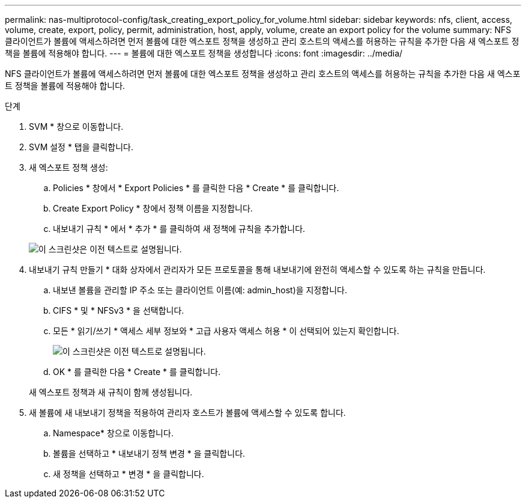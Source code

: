 ---
permalink: nas-multiprotocol-config/task_creating_export_policy_for_volume.html 
sidebar: sidebar 
keywords: nfs, client, access, volume, create, export, policy, permit, administration, host, apply, volume, create an export policy for the volume 
summary: NFS 클라이언트가 볼륨에 액세스하려면 먼저 볼륨에 대한 엑스포트 정책을 생성하고 관리 호스트의 액세스를 허용하는 규칙을 추가한 다음 새 엑스포트 정책을 볼륨에 적용해야 합니다. 
---
= 볼륨에 대한 엑스포트 정책을 생성합니다
:icons: font
:imagesdir: ../media/


[role="lead"]
NFS 클라이언트가 볼륨에 액세스하려면 먼저 볼륨에 대한 엑스포트 정책을 생성하고 관리 호스트의 액세스를 허용하는 규칙을 추가한 다음 새 엑스포트 정책을 볼륨에 적용해야 합니다.

.단계
. SVM * 창으로 이동합니다.
. SVM 설정 * 탭을 클릭합니다.
. 새 엑스포트 정책 생성:
+
.. Policies * 창에서 * Export Policies * 를 클릭한 다음 * Create * 를 클릭합니다.
.. Create Export Policy * 창에서 정책 이름을 지정합니다.
.. 내보내기 규칙 * 에서 * 추가 * 를 클릭하여 새 정책에 규칙을 추가합니다.


+
image::../media/export_policy_create_nas_mp.gif[이 스크린샷은 이전 텍스트로 설명됩니다.]

. 내보내기 규칙 만들기 * 대화 상자에서 관리자가 모든 프로토콜을 통해 내보내기에 완전히 액세스할 수 있도록 하는 규칙을 만듭니다.
+
.. 내보낸 볼륨을 관리할 IP 주소 또는 클라이언트 이름(예: admin_host)을 지정합니다.
.. CIFS * 및 * NFSv3 * 을 선택합니다.
.. 모든 * 읽기/쓰기 * 액세스 세부 정보와 * 고급 사용자 액세스 허용 * 이 선택되어 있는지 확인합니다.
+
image::../media/export_rule_for_admin_manual_multi_nas_mp.gif[이 스크린샷은 이전 텍스트로 설명됩니다.]

.. OK * 를 클릭한 다음 * Create * 를 클릭합니다.


+
새 엑스포트 정책과 새 규칙이 함께 생성됩니다.

. 새 볼륨에 새 내보내기 정책을 적용하여 관리자 호스트가 볼륨에 액세스할 수 있도록 합니다.
+
.. Namespace* 창으로 이동합니다.
.. 볼륨을 선택하고 * 내보내기 정책 변경 * 을 클릭합니다.
.. 새 정책을 선택하고 * 변경 * 을 클릭합니다.



